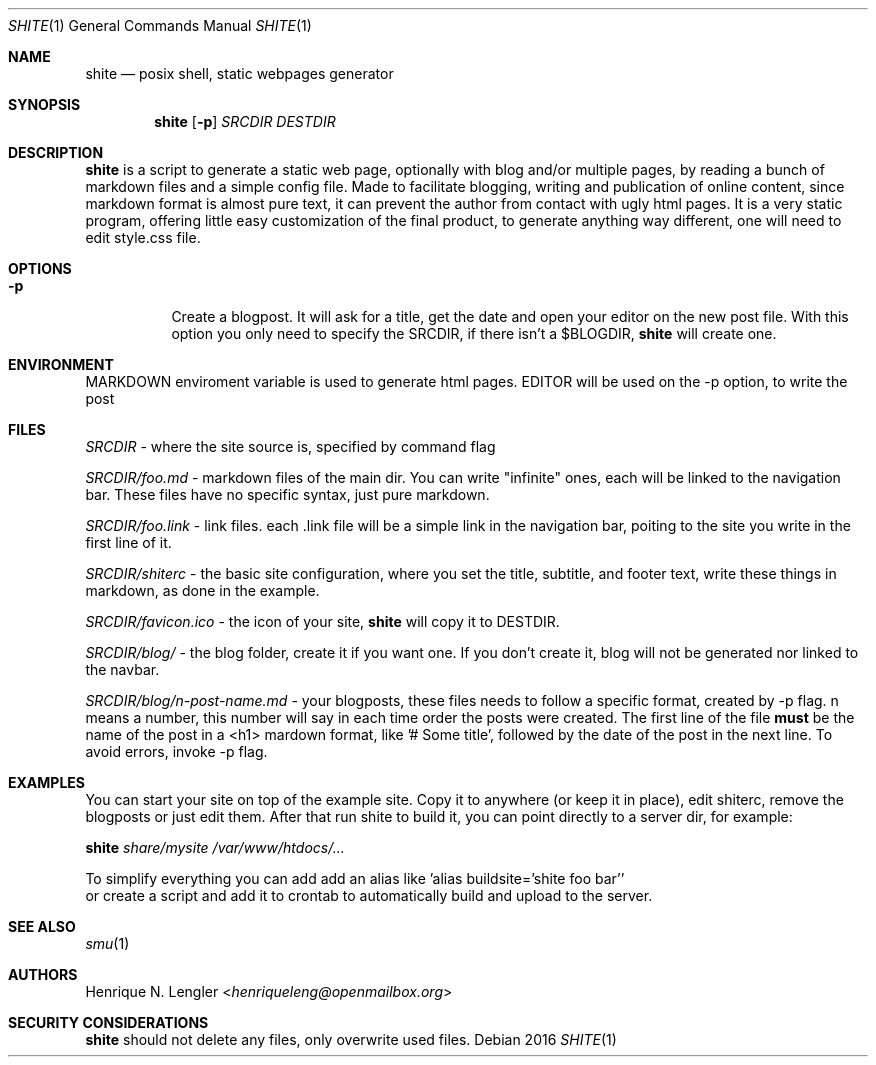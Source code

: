 .Dd 2016
.Dt SHITE 1
.Os
.Sh NAME
.Nm shite
.Nd posix shell, static webpages generator
.Sh SYNOPSIS
.Nm
.Op Fl p
.Ar SRCDIR
.Ar DESTDIR
.Sh DESCRIPTION
.Nm
is a script to generate a static web page, optionally with blog and/or multiple
pages, by reading a bunch of markdown files and a simple config file.  Made to
facilitate blogging, writing and publication of online content, since markdown
format is almost pure text, it can prevent the author from contact with ugly html
pages.  It is a very static program, offering little easy customization of the
final product, to generate anything way different, one will need to edit style.css
file.
.Sh OPTIONS
.Bl -tag -width Ds
.It Fl p
Create a blogpost. It will ask for a title, get the date and open your editor on the
new post file. With this option you only need to specify the SRCDIR, if there isn't
a $BLOGDIR, 
.Nm
will create one.
.El
.Sh ENVIRONMENT
.Ev MARKDOWN
enviroment variable is used to generate html pages.
.Ev EDITOR
will be used on the -p option, to write the post
.Sh FILES
.Pa SRCDIR
- where the site source is, specified by command flag
.Pp
.Pa SRCDIR/foo.md
- markdown files of the main dir. You can write "infinite" ones, each will be
linked to the navigation bar. These files have no specific syntax, just pure markdown.
.Pp
.Pa SRCDIR/foo.link
- link files. each .link file will be a simple link in the navigation bar, poiting
to the site you write in the first line of it.
.Pp
.Pa SRCDIR/shiterc
- the basic site configuration, where you set the title, subtitle, and footer text,
write these things in markdown, as done in the example.
.Pp
.Pa SRCDIR/favicon.ico
- the icon of your site,
.Nm
will copy it to DESTDIR.
.Pp
.Pa SRCDIR/blog/
- the blog folder, create it if you want one. If you don't create it, blog will
not be generated nor linked to the navbar.
.Pp
.Pa SRCDIR/blog/n-post-name.md
- your blogposts, these files needs to follow a specific format, created by -p
flag. n means a number, this number will say in each time order the posts were
created. The first line of the file
.Sy must
be the name of the post in a <h1> mardown format, like '# Some title', followed
by the date of the post in the next line. To avoid errors, invoke -p flag.
.Sh EXAMPLES
You can start your site on top of the example site. Copy it to anywhere (or keep 
it in place), edit shiterc, remove the blogposts or just edit them. After that 
run shite to build it, you can point directly to a server dir, for example:
.Bd -literal -offset left
.Nm Pa share/mysite /var/www/htdocs/...
.Pp
To simplify everything you can add add an alias like 'alias buildsite='shite foo bar''
or create a script and add it to crontab to automatically build and upload to the server.
.Ed
.Sh SEE ALSO
.Xr smu 1
.Sh AUTHORS
.An Henrique N. Lengler Aq Mt henriqueleng@openmailbox.org
.Sh SECURITY CONSIDERATIONS
.Nm
should not delete any files, only overwrite used files.
